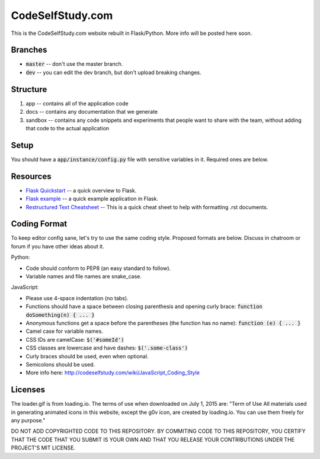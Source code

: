 CodeSelfStudy.com
=================

This is the CodeSelfStudy.com website rebuilt in Flask/Python. More info will be posted here soon.

Branches
--------

- :code:`master` -- don't use the master branch.
- :code:`dev` -- you can edit the dev branch, but don't upload breaking changes.

Structure
---------

1. app -- contains all of the application code
2. docs -- contains any documentation that we generate
3. sandbox -- contains any code snippets and experiments that people want to share with the team, without adding that code to the actual application

Setup
-----

You should have a :code:`app/instance/config.py` file with sensitive variables in it. Required ones are below.

.. code-block:: python
    SECRET_KEY = 'keyboard k41'
    MONGODB_SETTINGS = {'DB': 'codeselfstudy1'}


Resources
---------

- `Flask Quickstart <http://flask.pocoo.org/docs/0.10/quickstart/>`_ -- a quick overview to Flask.
- `Flask example <https://github.com/CodeSelfStudy/Asteroid-API-Example>`_ -- a quick example application in Flask.
- `Restructured Text Cheatsheet <https://github.com/ralsina/rst-cheatsheet/blob/master/rst-cheatsheet.rst>`_ -- This is a quick cheat sheet to help with formatting .rst documents.

Coding Format
-------------

To keep editor config sane, let's try to use the same coding style. Proposed formats are below. Discuss in chatroom or forum if you have other ideas about it.

Python:

- Code should conform to PEP8 (an easy standard to follow).
- Variable names and file names are snake_case.

JavaScript:

- Please use 4-space indentation (no tabs).
- Functions should have a space between closing parenthesis and opening curly brace: :code:`function doSomething(n) { ... }`
- Anonymous functions get a space before the parentheses (the function has no name): :code:`function (e) { ... }`
- Camel case for variable names.
- CSS IDs are camelCase: :code:`$('#someId')`
- CSS classes are lowercase and have dashes: :code:`$('.some-class')`
- Curly braces should be used, even when optional.
- Semicolons should be used.
- More info here: http://codeselfstudy.com/wiki/JavaScript_Coding_Style

Licenses
--------

The loader.gif is from loading.io. The terms of use when downloaded on July 1, 2015 are: "Term of Use
All materials used in generating animated icons in this website, except the g0v icon, are created by loading.io. You can use them freely for any purpose."

DO NOT ADD COPYRIGHTED CODE TO THIS REPOSITORY. BY COMMITING CODE TO THIS REPOSITORY, YOU CERTIFY THAT THE CODE THAT YOU SUBMIT IS YOUR OWN AND THAT YOU RELEASE YOUR CONTRIBUTIONS UNDER THE PROJECT'S MIT LICENSE.
